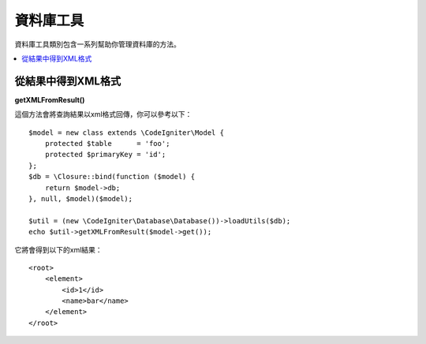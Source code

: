 ########################
資料庫工具
########################

資料庫工具類別包含一系列幫助你管理資料庫的方法。

.. contents::
    :local:
    :depth: 2

*******************
從結果中得到XML格式
*******************

**getXMLFromResult()**

這個方法會將查詢結果以xml格式回傳，你可以參考以下：

::

    $model = new class extends \CodeIgniter\Model {
        protected $table      = 'foo';
        protected $primaryKey = 'id';
    };
    $db = \Closure::bind(function ($model) {
        return $model->db;
    }, null, $model)($model);

    $util = (new \CodeIgniter\Database\Database())->loadUtils($db);
    echo $util->getXMLFromResult($model->get());

它將會得到以下的xml結果：


::

    <root>
        <element>
            <id>1</id>
            <name>bar</name>
        </element>
    </root>
